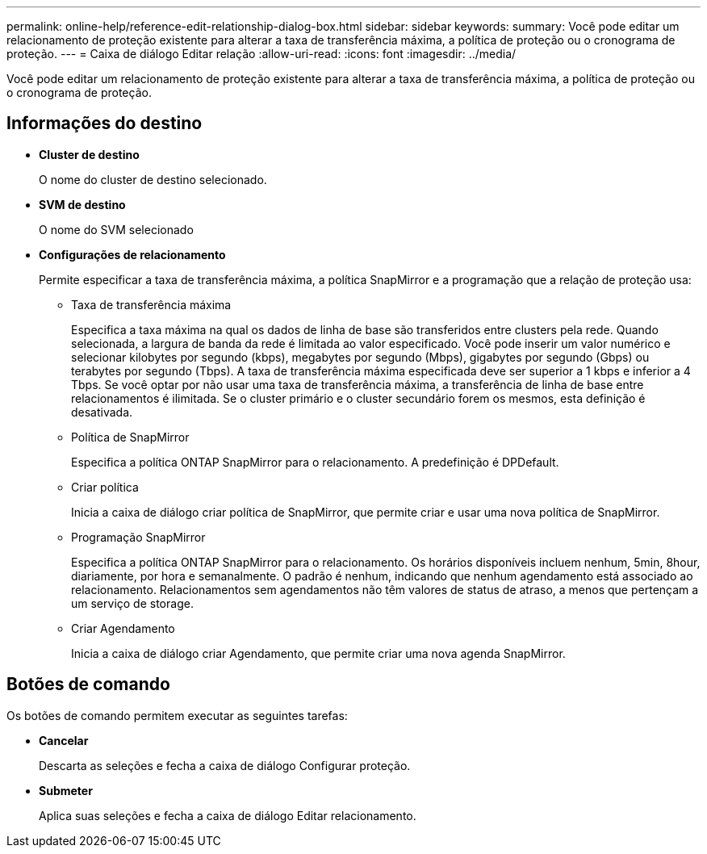 ---
permalink: online-help/reference-edit-relationship-dialog-box.html 
sidebar: sidebar 
keywords:  
summary: Você pode editar um relacionamento de proteção existente para alterar a taxa de transferência máxima, a política de proteção ou o cronograma de proteção. 
---
= Caixa de diálogo Editar relação
:allow-uri-read: 
:icons: font
:imagesdir: ../media/


[role="lead"]
Você pode editar um relacionamento de proteção existente para alterar a taxa de transferência máxima, a política de proteção ou o cronograma de proteção.



== Informações do destino

* *Cluster de destino*
+
O nome do cluster de destino selecionado.

* *SVM de destino*
+
O nome do SVM selecionado

* *Configurações de relacionamento*
+
Permite especificar a taxa de transferência máxima, a política SnapMirror e a programação que a relação de proteção usa:

+
** Taxa de transferência máxima
+
Especifica a taxa máxima na qual os dados de linha de base são transferidos entre clusters pela rede. Quando selecionada, a largura de banda da rede é limitada ao valor especificado. Você pode inserir um valor numérico e selecionar kilobytes por segundo (kbps), megabytes por segundo (Mbps), gigabytes por segundo (Gbps) ou terabytes por segundo (Tbps). A taxa de transferência máxima especificada deve ser superior a 1 kbps e inferior a 4 Tbps. Se você optar por não usar uma taxa de transferência máxima, a transferência de linha de base entre relacionamentos é ilimitada. Se o cluster primário e o cluster secundário forem os mesmos, esta definição é desativada.

** Política de SnapMirror
+
Especifica a política ONTAP SnapMirror para o relacionamento. A predefinição é DPDefault.

** Criar política
+
Inicia a caixa de diálogo criar política de SnapMirror, que permite criar e usar uma nova política de SnapMirror.

** Programação SnapMirror
+
Especifica a política ONTAP SnapMirror para o relacionamento. Os horários disponíveis incluem nenhum, 5min, 8hour, diariamente, por hora e semanalmente. O padrão é nenhum, indicando que nenhum agendamento está associado ao relacionamento. Relacionamentos sem agendamentos não têm valores de status de atraso, a menos que pertençam a um serviço de storage.

** Criar Agendamento
+
Inicia a caixa de diálogo criar Agendamento, que permite criar uma nova agenda SnapMirror.







== Botões de comando

Os botões de comando permitem executar as seguintes tarefas:

* *Cancelar*
+
Descarta as seleções e fecha a caixa de diálogo Configurar proteção.

* *Submeter*
+
Aplica suas seleções e fecha a caixa de diálogo Editar relacionamento.


